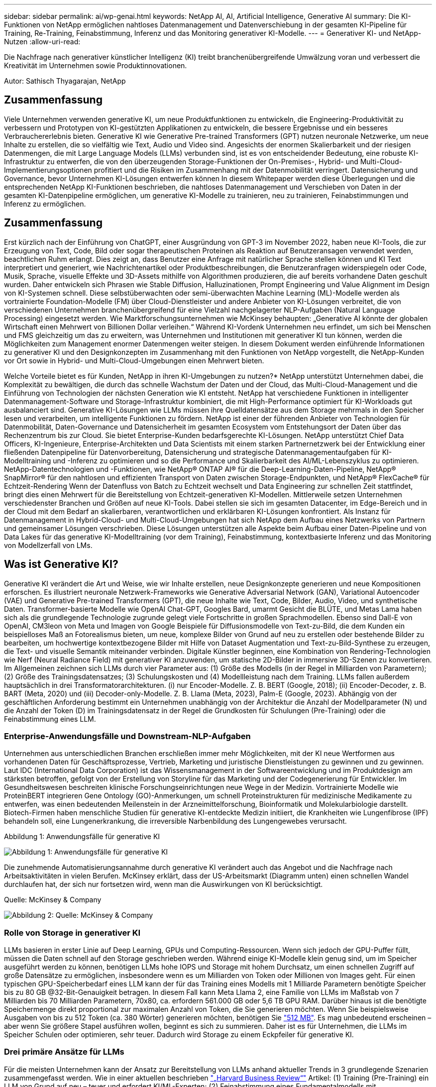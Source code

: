 ---
sidebar: sidebar 
permalink: ai/wp-genai.html 
keywords: NetApp AI, AI, Artificial Intelligence, Generative AI 
summary: Die KI-Funktionen von NetApp ermöglichen nahtloses Datenmanagement und Datenverschiebung in der gesamten KI-Pipeline für Training, Re-Training, Feinabstimmung, Inferenz und das Monitoring generativer KI-Modelle. 
---
= Generativer KI- und NetApp-Nutzen
:allow-uri-read: 


[role="lead"]
Die Nachfrage nach generativer künstlicher Intelligenz (KI) treibt branchenübergreifende Umwälzung voran und verbessert die Kreativität im Unternehmen sowie Produktinnovationen.

Autor: Sathisch Thyagarajan, NetApp



== Zusammenfassung

Viele Unternehmen verwenden generative KI, um neue Produktfunktionen zu entwickeln, die Engineering-Produktivität zu verbessern und Prototypen von KI-gestützten Applikationen zu entwickeln, die bessere Ergebnisse und ein besseres Verbrauchererlebnis bieten. Generative KI wie Generative Pre-trained Transformers (GPT) nutzen neuronale Netzwerke, um neue Inhalte zu erstellen, die so vielfältig wie Text, Audio und Video sind. Angesichts der enormen Skalierbarkeit und der riesigen Datenmengen, die mit Large Language Models (LLMs) verbunden sind, ist es von entscheidender Bedeutung, eine robuste KI-Infrastruktur zu entwerfen, die von den überzeugenden Storage-Funktionen der On-Premises-, Hybrid- und Multi-Cloud-Implementierungsoptionen profitiert und die Risiken im Zusammenhang mit der Datenmobilität verringert. Datensicherung und Governance, bevor Unternehmen KI-Lösungen entwerfen können In diesem Whitepaper werden diese Überlegungen und die entsprechenden NetApp KI-Funktionen beschrieben, die nahtloses Datenmanagement und Verschieben von Daten in der gesamten KI-Datenpipeline ermöglichen, um generative KI-Modelle zu trainieren, neu zu trainieren, Feinabstimmungen und Inferenz zu ermöglichen.



== Zusammenfassung

Erst kürzlich nach der Einführung von ChatGPT, einer Ausgründung von GPT-3 im November 2022, haben neue KI-Tools, die zur Erzeugung von Text, Code, Bild oder sogar therapeutischen Proteinen als Reaktion auf Benutzeransagen verwendet werden, beachtlichen Ruhm erlangt. Dies zeigt an, dass Benutzer eine Anfrage mit natürlicher Sprache stellen können und KI Text interpretiert und generiert, wie Nachrichtenartikel oder Produktbeschreibungen, die Benutzeranfragen widerspiegeln oder Code, Musik, Sprache, visuelle Effekte und 3D-Assets mithilfe von Algorithmen produzieren, die auf bereits vorhandene Daten geschult wurden. Daher entwickeln sich Phrasen wie Stable Diffusion, Halluzinationen, Prompt Engineering und Value Alignment im Design von KI-Systemen schnell. Diese selbstüberwachten oder semi-überwachten Machine Learning (ML)-Modelle werden als vortrainierte Foundation-Modelle (FM) über Cloud-Dienstleister und andere Anbieter von KI-Lösungen verbreitet, die von verschiedenen Unternehmen branchenübergreifend für eine Vielzahl nachgelagerter NLP-Aufgaben (Natural Language Processing) eingesetzt werden. Wie Marktforschungsunternehmen wie McKinsey behaupten: „Generative AI könnte der globalen Wirtschaft einen Mehrwert von Billionen Dollar verleihen.“ Während KI-Vordenk Unternehmen neu erfindet, um sich bei Menschen und FMS gleichzeitig um das zu erweitern, was Unternehmen und Institutionen mit generativer KI tun können, werden die Möglichkeiten zum Management enormer Datenmengen weiter steigen. In diesem Dokument werden einführende Informationen zu generativer KI und den Designkonzepten im Zusammenhang mit den Funktionen von NetApp vorgestellt, die NetApp-Kunden vor Ort sowie in Hybrid- und Multi-Cloud-Umgebungen einen Mehrwert bieten.

Welche Vorteile bietet es für Kunden, NetApp in ihren KI-Umgebungen zu nutzen?* NetApp unterstützt Unternehmen dabei, die Komplexität zu bewältigen, die durch das schnelle Wachstum der Daten und der Cloud, das Multi-Cloud-Management und die Einführung von Technologien der nächsten Generation wie KI entsteht. NetApp hat verschiedene Funktionen in intelligenter Datenmanagement-Software und Storage-Infrastruktur kombiniert, die mit High-Performance optimiert für KI-Workloads gut ausbalanciert sind. Generative KI-Lösungen wie LLMs müssen ihre Quelldatensätze aus dem Storage mehrmals in den Speicher lesen und verarbeiten, um intelligente Funktionen zu fördern. NetApp ist einer der führenden Anbieter von Technologien für Datenmobilität, Daten-Governance und Datensicherheit im gesamten Ecosystem vom Entstehungsort der Daten über das Rechenzentrum bis zur Cloud. Sie bietet Enterprise-Kunden bedarfsgerechte KI-Lösungen. NetApp unterstützt Chief Data Officers, KI-Ingenieure, Enterprise-Architekten und Data Scientists mit einem starken Partnernetzwerk bei der Entwicklung einer fließenden Datenpipeline für Datenvorbereitung, Datensicherung und strategische Datenmanagementaufgaben für KI-Modelltraining und -Inferenz zu optimieren und so die Performance und Skalierbarkeit des AI/ML-Lebenszyklus zu optimieren. NetApp-Datentechnologien und -Funktionen, wie NetApp® ONTAP AI® für die Deep-Learning-Daten-Pipeline, NetApp® SnapMirror® für den nahtlosen und effizienten Transport von Daten zwischen Storage-Endpunkten, und NetApp® FlexCache® für Echtzeit-Rendering Wenn der Datenfluss von Batch zu Echtzeit wechselt und Data Engineering zur schnellen Zeit stattfindet, bringt dies einen Mehrwert für die Bereitstellung von Echtzeit-generativen KI-Modellen. Mittlerweile setzen Unternehmen verschiedenster Branchen und Größen auf neue KI-Tools. Dabei stellen sie sich im gesamten Datacenter, im Edge-Bereich und in der Cloud mit dem Bedarf an skalierbaren, verantwortlichen und erklärbaren KI-Lösungen konfrontiert. Als Instanz für Datenmanagement in Hybrid-Cloud- und Multi-Cloud-Umgebungen hat sich NetApp dem Aufbau eines Netzwerks von Partnern und gemeinsamer Lösungen verschrieben. Diese Lösungen unterstützen alle Aspekte beim Aufbau einer Daten-Pipeline und von Data Lakes für das generative KI-Modelltraining (vor dem Training), Feinabstimmung, kontextbasierte Inferenz und das Monitoring von Modellzerfall von LMs.



== Was ist Generative KI?

Generative KI verändert die Art und Weise, wie wir Inhalte erstellen, neue Designkonzepte generieren und neue Kompositionen erforschen. Es illustriert neuronale Netzwerk-Frameworks wie Generative Adversarial Network (GAN), Variational Autoencoder (VAE) und Generative Pre-trained Transformers (GPT), die neue Inhalte wie Text, Code, Bilder, Audio, Video, und synthetische Daten. Transformer-basierte Modelle wie OpenAI Chat-GPT, Googles Bard, umarmt Gesicht die BLÜTE, und Metas Lama haben sich als die grundlegende Technologie zugrunde gelegt viele Fortschritte in großen Sprachmodellen. Ebenso sind Dall-E von OpenAI, CM3leon von Meta und Imagen von Google Beispiele für Diffusionsmodelle von Text-zu-Bild, die dem Kunden ein beispielloses Maß an Fotorealismus bieten, um neue, komplexe Bilder von Grund auf neu zu erstellen oder bestehende Bilder zu bearbeiten, um hochwertige kontextbezogene Bilder mit Hilfe von Dataset Augmentation und Text-zu-Bild-Synthese zu erzeugen, die Text- und visuelle Semantik miteinander verbinden. Digitale Künstler beginnen, eine Kombination von Rendering-Technologien wie Nerf (Neural Radiance Field) mit generativer KI anzuwenden, um statische 2D-Bilder in immersive 3D-Szenen zu konvertieren. Im Allgemeinen zeichnen sich LLMs durch vier Parameter aus: (1) Größe des Modells (in der Regel in Milliarden von Parametern); (2) Größe des Trainingsdatensatzes; (3) Schulungskosten und (4) Modellleistung nach dem Training. LLMs fallen außerdem hauptsächlich in drei Transformatorarchitekturen. (i) nur Encoder-Modelle. Z. B. BERT (Google, 2018); (ii) Encoder-Decoder, z. B. BART (Meta, 2020) und (iii) Decoder-only-Modelle. Z. B. Llama (Meta, 2023), Palm-E (Google, 2023). Abhängig von der geschäftlichen Anforderung bestimmt ein Unternehmen unabhängig von der Architektur die Anzahl der Modellparameter (N) und die Anzahl der Token (D) im Trainingsdatensatz in der Regel die Grundkosten für Schulungen (Pre-Training) oder die Feinabstimmung eines LLM.



=== Enterprise-Anwendungsfälle und Downstream-NLP-Aufgaben

Unternehmen aus unterschiedlichen Branchen erschließen immer mehr Möglichkeiten, mit der KI neue Wertformen aus vorhandenen Daten für Geschäftsprozesse, Vertrieb, Marketing und juristische Dienstleistungen zu gewinnen und zu gewinnen. Laut IDC (International Data Corporation) ist das Wissensmanagement in der Softwareentwicklung und im Produktdesign am stärksten betroffen, gefolgt von der Erstellung von Storyline für das Marketing und der Codegenerierung für Entwickler. Im Gesundheitswesen beschreiten klinische Forschungseinrichtungen neue Wege in der Medizin. Vortrainierte Modelle wie ProteinBERT integrieren Gene Ontology (GO)-Anmerkungen, um schnell Proteinstrukturen für medizinische Medikamente zu entwerfen, was einen bedeutenden Meilenstein in der Arzneimittelforschung, Bioinformatik und Molekularbiologie darstellt. Biotech-Firmen haben menschliche Studien für generative KI-entdeckte Medizin initiiert, die Krankheiten wie Lungenfibrose (IPF) behandeln soll, eine Lungenerkrankung, die irreversible Narbenbildung des Lungengewebes verursacht.

Abbildung 1: Anwendungsfälle für generative KI

image::gen-ai-image1.png[Abbildung 1: Anwendungsfälle für generative KI]

Die zunehmende Automatisierungsannahme durch generative KI verändert auch das Angebot und die Nachfrage nach Arbeitsaktivitäten in vielen Berufen. McKinsey erklärt, dass der US-Arbeitsmarkt (Diagramm unten) einen schnellen Wandel durchlaufen hat, der sich nur fortsetzen wird, wenn man die Auswirkungen von KI berücksichtigt.

Quelle: McKinsey & Company

image::gen-ai-image3.png[Abbildung 2: Quelle: McKinsey & Company]



=== Rolle von Storage in generativer KI

LLMs basieren in erster Linie auf Deep Learning, GPUs und Computing-Ressourcen. Wenn sich jedoch der GPU-Puffer füllt, müssen die Daten schnell auf den Storage geschrieben werden. Während einige KI-Modelle klein genug sind, um im Speicher ausgeführt werden zu können, benötigen LLMs hohe IOPS und Storage mit hohem Durchsatz, um einen schnellen Zugriff auf große Datensätze zu ermöglichen, insbesondere wenn es um Milliarden von Token oder Millionen von Images geht. Für einen typischen GPU-Speicherbedarf eines LLM kann der für das Training eines Modells mit 1 Milliarde Parametern benötigte Speicher bis zu 80 GB @32-Bit-Genauigkeit betragen. In diesem Fall kann Meta Llama 2, eine Familie von LLMs im Maßstab von 7 Milliarden bis 70 Milliarden Parametern, 70x80, ca. erfordern 561.000 GB oder 5,6 TB GPU RAM. Darüber hinaus ist die benötigte Speichermenge direkt proportional zur maximalen Anzahl von Token, die Sie generieren möchten. Wenn Sie beispielsweise Ausgaben von bis zu 512 Token (ca. 380 Wörter) generieren möchten, benötigen Sie link:https://github.com/ray-project/llm-numbers#1-mb-gpu-memory-required-for-1-token-of-output-with-a-13b-parameter-model["512 MB"]. Es mag unbedeutend erscheinen – aber wenn Sie größere Stapel ausführen wollen, beginnt es sich zu summieren. Daher ist es für Unternehmen, die LLMs im Speicher Schulen oder optimieren, sehr teuer. Dadurch wird Storage zu einem Eckpfeiler für generative KI.



=== Drei primäre Ansätze für LLMs

Für die meisten Unternehmen kann der Ansatz zur Bereitstellung von LLMs anhand aktueller Trends in 3 grundlegende Szenarien zusammengefasst werden. Wie in einer aktuellen beschrieben link:https://hbr.org/2023/07/how-to-train-generative-ai-using-your-companys-data["„Harvard Business Review“"] Artikel: (1) Training (Pre-Training) ein LLM von Grund auf neu – teuer und erfordert KI/ML-Experten; (2) Feinabstimmung eines Fundamentalmodells mit Unternehmensdaten – komplex, aber machbar; (3) mithilfe von Retrieval-Augmented Generation (RAG) können Sie Dokumentdatenspeicher, APIs und Vektordatenbanken abfragen, die Unternehmensdaten enthalten. Jeder dieser Faktoren hat Kompromisse zwischen Aufwand, Iterationsgeschwindigkeit, Kosteneffizienz und Modellgenauigkeit bei ihren Implementierungen, die zur Lösung verschiedener Problemtypen eingesetzt werden (Diagramm unten).

Abbildung 3: Problemtypen

image::gen-ai-image4.png[Abbildung 3: Problemtypen]



=== Basismodelle

Ein Basismodell (FM), auch als Basismodell bekannt, ist ein großes KI-Modell (LLM), das auf riesigen Mengen unmarkierter Daten trainiert wird, wobei Self-SuperVision im Maßstab verwendet wird und allgemein für eine Vielzahl nachgeschalteter NLP-Aufgaben angepasst ist. Da die Trainingsdaten nicht von Menschen gekennzeichnet sind, entsteht das Modell statt explizit kodiert zu werden. Das bedeutet, dass das Modell Geschichten oder eine eigene Erzählung generieren kann, ohne dafür explizit programmiert zu werden. Daher ist eine wichtige Eigenschaft von FM die Homogenisierung, was bedeutet, dass die gleiche Methode in vielen Bereichen verwendet wird. Mit Personalisierungs- und Feintuning-Techniken sind FMS, die in Produkte integriert werden, die heute erscheinen, nicht nur gut geeignet, Text, Text-zu-Bilder und Text-zu-Code zu generieren, sondern auch zur Erklärung domänenspezifischer Aufgaben oder zur Fehlerbehebung von Code. Zum Beispiel können FMS wie OpenAI Codex oder Meta Code Llama Code in mehreren Programmiersprachen generieren, basierend auf natürlichen Beschreibungen einer Programmieraufgabe. Diese Modelle verfügen über Kenntnisse in über ein Dutzend Programmiersprachen, darunter Python, C#, JavaScript, Perl, Ruby, und SQL Server. Sie verstehen die Absicht des Benutzers und generieren spezifischen Code, der die gewünschte Aufgabe erfüllt, die für die Softwareentwicklung, Codeoptimierung und Automatisierung von Programmieraufgaben nützlich ist.



=== Feinabstimmung, Domain-Spezifität und Umschulung

Eine der gängigen Vorgehensweisen bei der LLM-Bereitstellung nach Datenvorbereitung und Datenvorverarbeitung ist die Auswahl eines vortrainierten Modells, das für einen großen und vielfältigen Datensatz trainiert wurde. Im Rahmen der Feinabstimmung kann dies ein Open-Source-Modell für große Sprachen sein, wie z. B. link:https://ai.meta.com/llama/["Meta's Llama 2"] Trainiert auf 70 Milliarden Parameter und 2 Billionen Token. Sobald das vortrainierte Modell ausgewählt wurde, wird es im nächsten Schritt auf die domänenspezifischen Daten abgestimmt. Dazu müssen die Parameter des Modells angepasst und an den neuen Daten trainiert werden, um sich an eine bestimmte Domäne und Aufgabe anzupassen. Zum Beispiel BloombergGPT, ein proprietärer LLM, der für eine Vielzahl von Finanzdaten im Dienste der Finanzbranche geschult wurde. Domänenspezifische Modelle, die für eine bestimmte Aufgabe entwickelt und geschult wurden, haben in der Regel eine höhere Genauigkeit und Leistung innerhalb ihres Umfangs, jedoch eine geringe Übertragbarkeit über andere Aufgaben oder Domänen hinweg. Wenn sich das Geschäftsumfeld und die Daten über einen Zeitraum ändern, könnte die Vorhersagegenauigkeit des FM im Vergleich zur Leistung während der Tests sinken. Dies ist der Fall, wenn Umschulungen oder Feinabstimmung des Modells entscheidend wird. Das Modellumtraining in herkömmlichen KI/ML bezieht sich auf die Aktualisierung eines implementierten ML-Modells mit neuen Daten. Diese werden im Allgemeinen durchgeführt, um zwei Arten von Abweichungen zu beseitigen, die auftreten. (1) Konzeptabweichung – Wenn sich die Verbindung zwischen den Eingangsvariablen und den Zielvariablen im Laufe der Zeit ändert, da die Beschreibung dessen, was wir Änderungen vorhersagen wollen, das Modell ungenaue Vorhersagen erzeugen kann. (2) Datendrift – tritt auf, wenn sich die Eigenschaften der Eingabedaten ändern, z. B. Änderungen an Kundengewohnheiten oder -Verhalten im Laufe der Zeit und daher das Modell nicht in der Lage ist, auf solche Änderungen zu reagieren. In ähnlicher Weise gilt die Umschulung für FMS/LLMs, jedoch kann sie sehr viel teurer sein (in Millionen Dollar), daher nicht etwas, was die meisten Unternehmen in Betracht ziehen. Es wird derzeit aktiv erforscht und entwickelt sich immer noch im Bereich von LLMOps. Wenn also ein Modellabfall in fein abgestimmten FMS auftritt, können Unternehmen sich statt einer Umschulung erneut für eine Feinabstimmung entscheiden (wesentlich günstiger) mit einem neueren Datensatz. Nachfolgend sehen Sie ein Beispiel einer Preistabelle für Modelle von Azure-OpenAI Services. Kunden können für jede Aufgabenkategorie Modelle mit bestimmten Datensätzen feinabstimmen und evaluieren.

Quelle: Microsoft Azure

image::gen-ai-image5.png[Quelle: Microsoft Azure]



=== Schnelles Engineering und Inferenzierung

Prompt Engineering bezieht sich auf die effektiven Methoden zur Kommunikation mit LLMs zur Durchführung der gewünschten Aufgaben ohne Aktualisierung der Modellgewichte. So wichtig das KI-Modelltraining und die Feinabstimmung für NLP-Applikationen sind, so wichtig ist auch die Inferenz, wenn die trainierten Modelle auf Benutzeranfragen reagieren. Die Systemanforderungen für die Inferenz richten sich im Allgemeinen viel mehr auf die Lese-Performance des KI-Storage-Systems, das Daten von LLMs an die GPUs einspeist, da die IT Milliarden von gespeicherten Modellparametern zur optimalen Antwort verwenden muss.



=== LLMOps, Modellüberwachung und Vectorstores

Wie herkömmliche MLOps (Machine Learning) erfordern auch Large Language Model Operations (LLMOps) die Zusammenarbeit von Datenwissenschaftlern und DevOps-Ingenieuren mit Tools und Best Practices für das Management von LLMs in Produktionsumgebungen. Der Workflow und der Tech Stack für LLMs können jedoch auf verschiedene Weise variieren. LLM-Pipelines, die mithilfe von Frameworks wie LangChain string erstellt wurden, kombinieren mehrere LLM-API-Aufrufe zu externen Embedding-Endpunkten wie Vektorstores oder Vektordatenbanken. Die Verwendung eines einbettenden Endpunkts und eines Vektorspeichers für nachgeschaltete Konnektoren (wie bei einer Vektordatenbank) stellt eine bedeutende Entwicklung in der Datenspeicherung und beim Zugriff auf Daten dar. Im Gegensatz zu herkömmlichen ML-Modellen, die von Grund auf neu entwickelt werden, setzen LLMs häufig auf Transfer-Learning, da diese Modelle mit FMS beginnen, die mit neuen Daten optimiert werden, um die Leistung in einer spezifischeren Domäne zu verbessern. Daher ist es entscheidend, dass LLMOps die Funktionen des Risikomanagements und der Überwachung des Abfalls von Modellen bereitstellt.



=== Risiken und Ethik im Zeitalter der generativen KI

„ChatGPT – Es ist glatt, aber immer noch spioniert Unsinn.“– mit Tech Review. Garbage in-Garbage Out war schon immer die Herausforderung beim Computing. Der einzige Unterschied bei generativer KI besteht darin, dass sie den Müll äußerst glaubwürdig macht und zu ungenauen Ergebnissen führt. LLMs sind dazu geneigt, Fakten zu erfinden, die zu der Erzählung passen, die sie aufbauen. Daher müssen Unternehmen, die generative KI als großartige Chance ansehen, ihre Kosten mit KI-Äquivalenten zu senken, Deep Fälschungen effizient erkennen, Vorurteile reduzieren und Risiken reduzieren, um die Systeme ehrlich und ethisch korrekt zu halten. Eine frei fließende Datenpipeline mit einer robusten KI-Infrastruktur, die Datenmobilität, Datenqualität, Data Governance und Datensicherung über End-to-End-Verschlüsselung und KI-Guardrails unterstützt, ist bei der Entwicklung verantwortungsvoller und erklärbarer generativer KI-Modelle eminent.



== Kundenszenario und NetApp

Abbildung 3: Arbeitsablauf Für Maschinelles Lernen/Große Sprachmodelle

image::gen-ai-image6.png[Abbildung 3: Arbeitsablauf Für Maschinelles Lernen/Große Sprachmodelle]

*Sind wir Training oder Feinabstimmung?* die Frage, ob (a) ein LLM-Modell von Grund auf neu trainieren, ein vortrainiertes FM feinabstimmen oder mit RAG Daten aus Dokumenten-Repositories außerhalb eines Fundamentmodells abrufen und Eingabeaufforderungen erweitern soll, und (b) entweder durch die Nutzung von Open-Source-LLMs (z. B. Llama 2) oder proprietärer FMS (z. B. ChatGPT, Bard, AWS Bedrock) ist eine strategische Entscheidung für Unternehmen. Bei jedem Ansatz gibt es einen Kompromiss zwischen Kosteneffizienz, Datengravität, Betrieb, Modellgenauigkeit und Management von LLMs.

NetApp als Unternehmen nutzt KI intern in seiner Arbeitskultur und in seinem Ansatz für Produkt-Design und Engineering. Der autonome Ransomware-Schutz von NetApp zum Beispiel basiert auf KI und Machine Learning. Es ermöglicht eine frühzeitige Erkennung von Anomalien im Filesystem, um Bedrohungen zu erkennen, bevor sie den Betrieb beeinträchtigen. Zum anderen setzt NetApp prädiktive KI für seine Geschäftsabläufe ein, wie z. B. Vertriebs- und Inventarprognosen sowie Chatbots, um Kunden bei Support-Services für Callcenter-Produkte, technischen Daten, Garantieleistungen und Servicehandbüchern zu unterstützen. Drittens bietet NetApp mit Produkten und Lösungen für die KI-Datenpipeline und den ML/LLM-Workflow Mehrwert für Kunden, die prädiktive KI-Lösungen wie Bedarfsprognosen, medizinische Bildgebung, Stimmungsanalysen erstellen. und generative KI-Lösungen wie Gans für die Erkennung von Industriebildern in der Fertigungsindustrie und Anti-Geldwäsche und Betrugserkennung in Banken und Finanzdienstleistungen mit NetApp-Produkten und Funktionen wie NetApp® ONTAP AI®, NetApp® SnapMirror® und NetApp® FlexCache®.



== NetApp Funktionen

Daten in generativen KI-Applikationen wie Chatbot, Code-Generierung, Bildgenerierung oder Genommodellausdruck können über das Edge-Ecosystem, das Private-Data-Center und das Hybrid-Multi-Cloud-Ecosystem verschoben und gemanagt werden. So kann ein Echtzeit-KI-bot, der einem Passagier hilft, sein Flugticket von einer Endbenutzer-App, die über APIs von vortrainierten Modellen wie ChatGPT zugänglich ist, auf die Business-Klasse aufzurüsten, diese Aufgabe nicht alleine erfüllen, da die Passagierinformationen nicht öffentlich im Internet verfügbar sind. Die API erfordert Zugriff auf die persönlichen Informationen und Ticketinformationen des Passagiers von der Fluggesellschaft, die in einem Hybrid- oder Multi-Cloud-Ökosystem existieren kann. Ein ähnliches Szenario könnte für Wissenschaftler gelten, die ein Arzneimittelmolekül und Patientendaten über eine Endbenutzeranwendung gemeinsam nutzen, die LLMs zur Durchführung klinischer Studien über die Arzneimittelforschung hinweg verwendet, an denen ein oder mehrere biomedizinische Forschungseinrichtungen beteiligt sind. Vertrauliche Daten, die an FMS oder LLMs weitergeleitet werden, können personenbezogene Daten, Finanzinformationen, Gesundheitsinformationen, biometrische Daten, Standortdaten, Kommunikationsdaten, Online-Verhalten und rechtliche Informationen. Bei Echtzeit-Rendering, prompter Ausführung und Edge-Inferenz werden Daten über Open-Source- oder proprietäre LLM-Modelle in ein Datacenter vor Ort oder auf Public-Cloud-Plattformen verschoben. In allen diesen Szenarien sind Datenmobilität und Datensicherung für den KI-Betrieb bei LLMs von entscheidender Bedeutung, die auf großen Trainingsdatensätzen und der Verschiebung dieser Daten basieren.

Abbildung 4: Generative AI – LLM-Daten-Pipeline

image::gen-ai-image7.png[Abbildung 4: Generative KI-LLM-Datenpipeline]

Das NetApp Portfolio an Storage-Infrastruktur-, Daten- und Cloud-Services basiert auf intelligenter Datenmanagement-Software.

*Datenaufbereitung*: Die erste Säule des LLM Tech Stacks ist weitgehend unberührt vom älteren traditionellen ML Stack. Die Datenaufbereitung in der KI-Pipeline ist erforderlich, um die Daten vor dem Training oder Feinabstimmung zu normalisieren und zu bereinigen. Dieser Schritt umfasst Konnektoren zur Aufnahme von Daten, ganz gleich, wo sie sich in einer Amazon S3 Tier oder in On-Premises-Storage-Systemen wie einem File-Store oder einem Objektspeicher wie NetApp StorageGRID befinden.

*NetApp ONTAP* ist die Basistechnologie, die die geschäftskritischen Storage-Lösungen von NetApp im Datacenter und in der Cloud unterstützt. ONTAP enthält verschiedene Datenmanagement- und -Sicherungsfunktionen und -Funktionen. Dazu zählen automatischer Ransomware-Schutz vor Cyberangriffen, integrierte Funktionen für die Datenübertragung und Storage-Effizienzfunktionen für eine Reihe von Architekturen – von On-Premises über Hybrid und Multi-Clouds in NAS, SAN bis hin zu Objekten und Software Defined Storage (SDS) bei LLM-Implementierungen.

*NetApp® ONTAP AI®* für das Deep-Learning-Modelltraining. NetApp® ONTAP® unterstützt NVIDIA GPU Direct Storage™ durch den Einsatz von NFS über RDMA für NetApp-Kunden mit ONTAP Storage-Cluster und NVIDIA DGX Compute Nodes . Es bietet eine kosteneffiziente Performance, mit der Datensätze aus dem Speicher mehrmals gelesen und verarbeitet werden können, um intelligente Funktionen zu fördern und den Zugriff auf LLMs zu Schulen, zu optimieren und zu skalieren.

*NetApp® FlexCache®* ist eine Remote-Caching-Funktion, die die Dateiverteilung vereinfacht und nur die aktiv gelesenen Daten zwischenspeichert. Dies kann für LLM-Schulungen, Umschulungen und Feinabstimmung nützlich sein und Kunden mit geschäftlichen Anforderungen wie Echtzeit-Rendering und LLM-Inferenz einen Mehrwert bieten.

*NetApp® SnapMirror* ist eine ONTAP Funktion, die Volume Snapshots zwischen zwei beliebigen ONTAP Systemen repliziert. Über diese Funktion können Sie Daten am Edge optimal in Ihr On-Premises-Datacenter oder in die Cloud übertragen. Mit SnapMirror können Daten sicher und effizient zwischen On-Premises- und Hyperscaler-Clouds verschoben werden, wenn Kunden generative KI in Clouds mit RAG-haltigen Unternehmensdaten entwickeln möchten. Es überträgt nur Änderungen effizient, spart Bandbreite und beschleunigt die Replikation, wodurch wichtige Funktionen für die Datenmobilität während des Trainings, der Umschulung und der Feinabstimmung von FMS oder LLMs zur Verfügung stehen.

*NetApp® SnapLock* bietet unveränderliche Festplattenfähigkeit auf ONTAP-basierten Storage-Systemen für Datensatz-Versionierung. Die Microcore-Architektur wurde zum Schutz von Kundendaten mit der FPolicy™ Zero Trust Engine entwickelt. NetApp stellt sicher, dass Kundendaten verfügbar sind, indem es Denial-of-Service (DoS)-Attacken widersetzt, wenn ein Angreifer auf besonders ressourcenintensive Weise mit einem LLM interagiert.

*NetApp® Cloud Data Sense* hilft bei der Identifizierung, Zuordnung und Klassifizierung von personenbezogenen Daten in Unternehmensdatensätzen, der Erleerung von Richtlinien, der Erfüllung von Datenschutzanforderungen vor Ort oder in der Cloud, der Verbesserung der Sicherheit und der Einhaltung von Vorschriften.

*NetApp® BlueXP™*-Klassifizierung auf Basis von Cloud Data Sense. Kunden können Daten über den gesamten Datenbestand hinweg automatisch scannen, analysieren, kategorisieren und darauf reagieren, Sicherheitsrisiken erkennen, den Storage optimieren und die Cloud-Implementierung beschleunigen. Die Plattform kombiniert Storage- und Datenservices über die einheitliche Managementplattform. Kunden können GPU-Instanzen für Rechenvorgänge und Hybrid-Multi-Cloud-Umgebungen für Cold-Storage Tiering sowie für Archive und Backups verwenden.

*NetApp Datei-Objekt-Dualität*. NetApp ONTAP ermöglicht dualen Protokollzugriff für NFS und S3. Mit dieser Lösung können Kunden über S3 Buckets von NetApp Cloud Volumes ONTAP auf NFS-Daten von Amazon AWS SageMaker Notebooks zugreifen. Dies bietet Unternehmen, die einfachen Zugriff auf heterogene Datenquellen benötigen und Daten von NFS und S3 teilen können.  Zum Beispiel Feinabstimmung FMS wie Meta Llama 2 Text-Generation-Modelle auf SageMaker mit Zugriff auf Datei-Objekt-Buckets.

*Der NetApp® Cloud Sync* Service bietet eine einfache und sichere Möglichkeit, Daten auf jedes beliebige Ziel zu migrieren, in der Cloud oder lokal. Cloud Sync überträgt und synchronisiert Daten nahtlos zwischen On-Premises- oder Cloud-Storage, NAS und Objektspeichern.

*NetApp XCP* ist eine Client-Software, die schnelle und zuverlässige Datenmigrationen zwischen NetApp und NetApp ermöglicht. XCP bietet darüber hinaus die Möglichkeit, große Datenmengen effizient von Hadoop HDFS-Filesystemen in ONTAP NFS, S3 oder StorageGRID zu verschieben, und XCP-Dateianalysen bieten Einblicke in das Filesystem.

*NetApp® DataOps Toolkit* ist eine Python-Bibliothek, mit der Data Scientists, DevOps und Data Engineers verschiedene Datenmanagement-Aufgaben leicht ausführen können, z. B. Bereitstellung und Klonen nahezu ohne Verzögerung oder Erstellung von Snapshots von Daten-Volumes oder JupyterLab Workspace, die durch hochperformanten, horizontal skalierbaren NetApp-Storage unterstützt werden.

*Produktsicherheit von NetApp*. LLMs können in ihren Antworten versehentlich vertrauliche Daten offenlegen. Dies ist ein Problem für CISOs, die die Schwachstellen untersuchen, die mit KI-Anwendungen bei der Nutzung von LLMs verbunden sind. Wie OWASP (Open Worldwide Application Security Project) erläutert, können Sicherheitsprobleme wie Datenvergiftung, Datenlecks, Denial-of-Service und sofortige Injektionen innerhalb von LLMs Unternehmen davon abbringen, dass sie nicht autorisierten Zugriffen ausgesetzt sind. Zu den Storage-Anforderungen sollten Integritätsprüfungen und unveränderliche Snapshots für strukturierte, semi-strukturierte und unstrukturierte Daten gehören. NetApp Snapshots und SnapLock werden für die Datensatzversionierung verwendet. Sie bietet strenge rollenbasierte Zugriffssteuerung (RBAC) sowie sichere Protokolle und die branchenübliche Verschlüsselung für den Schutz von Daten im Ruhezustand und während der Übertragung. Cloud Insights und Cloud Data Sense bieten Ihnen gemeinsam Funktionen, mit denen Sie die Quelle der Bedrohung forensisch identifizieren und die wiederherzustellenden Daten priorisieren können.



=== *ONTAP AI mit DGX BasePOD*

Die NetApp ONTAP AI Referenzarchitektur mit NVIDIA DGX BasePOD ist eine skalierbare Architektur für ML- und KI-Workloads (Machine Learning). Für die kritische Trainingsphase von LLMs werden die Daten in regelmäßigen Abständen aus dem Datenspeicher in das Training-Cluster kopiert. Die Server, die in dieser Phase zum Einsatz kommen, verwenden GPUs, um Berechnungen parallel durchzuführen, wodurch eine enorme Datennachfrage entsteht. Um eine hohe GPU-Auslastung zu gewährleisten, ist es von entscheidender Bedeutung, die Bruttokapazitätsanforderungen zu erfüllen.



=== *ONTAP AI mit NVIDIA AI Enterprise*

NVIDIA AI Enterprise ist eine End-to-End-Suite mit Cloud-nativer KI- und Datenanalyse-Software, die von NVIDIA für die Ausführung auf VMware vSphere mit NVIDIA-zertifizierten Systemen optimiert, zertifiziert und unterstützt wird. Diese Software vereinfacht die einfache und schnelle Implementierung, das einfache Management und die Skalierung von KI-Workloads in modernen Hybrid-Cloud-Umgebungen. NVIDIA AI Enterprise mit NetApp und VMware bietet KI-Workload und Datenmanagement der Enterprise-Klasse in einem einfachen, vertrauten Paket.



=== *1P Cloud-Plattformen*

Vollständig gemanagte Cloud-Storage-Angebote sind nativ auf Microsoft Azure als Azure NetApp Files (ANF), auf AWS als Amazon FSX for NetApp ONTAP (FSxN) und auf Google als Google Cloud NetApp Volumes (GNCV) verfügbar. 1P ist ein gemanagtes, hochperformantes Dateisystem, mit dem Kunden hochverfügbare KI-Workloads mit verbesserter Datensicherheit in den Public Clouds ausführen können und LLMs/FMS mit Cloud-nativen ML-Plattformen wie AWS SageMaker, Azure-OpenAI Services und Vertex AI von Google optimieren können.



== NetApp Partnerlösungssuite

Neben den Kernprodukten, -Technologien und -Funktionen arbeitet NetApp auch eng mit einem stabilen Netzwerk von KI-Partnern zusammen, um den Kunden einen Mehrwert zu bieten.

*NVIDIA Guardrails* in KI-Systemen dienen als Schutzmaßnahmen für den ethischen und verantwortungsvollen Einsatz von KI-Technologien. KI-Entwickler können das Verhalten von LLM-gestützten Anwendungen zu bestimmten Themen definieren und verhindern, dass sie sich an Diskussionen zu unerwünschten Themen beteiligen. Guardrails, ein Open-Source-Toolkit, bietet die Möglichkeit, einen LLM nahtlos und sicher mit anderen Diensten zu verbinden, um vertrauenswürdige, sichere und sichere LLM-Konversationssysteme aufzubauen.

*Domino Data Lab* bietet vielseitige Tools der Enterprise-Klasse für die Erstellung und Produktion Generative AI – schnell, sicher und wirtschaftlich, unabhängig davon, wo Sie sich in Ihrer KI-Reise befinden. Mit der Enterprise MLOps Platform von Domino können Data Scientists bevorzugte Tools und all ihre Daten verwenden, Modelle einfach überall trainieren und implementieren sowie Risiken und Kosten effizient managen – und das alles über ein einziges Kontrollzentrum.

*Modzy für Edge AI*. NetApp® und Modzy haben sich zusammengeschlossen, um KI in großem Umfang für jede Art von Daten bereitzustellen, einschließlich Bilder, Audio, Text und Tabellen. Modzy ist eine MLOps-Plattform für die Implementierung, Integration und Ausführung von KI-Modellen und bietet Data Scientists die Möglichkeit zur Modellüberwachung, Drifterkennung und Erklärbarkeit mit einer integrierten Lösung für nahtlose LLM-Inferenz.

*Run:AI* und NetApp haben gemeinsam die einzigartigen Funktionen der NetApp ONTAP AI-Lösung mit der Run:AI-Cluster-Managementplattform zur Vereinfachung der Orchestrierung von KI-Workloads demonstriert. Die Lösung trennt GPU-Ressourcen automatisch und fügt sie hinzu. So können Sie mit integrierten Integrations-Frameworks für Spark, Ray, Dask und Rapids Ihre Datenverarbeitungspipelines auf Hunderte von Maschinen skalieren.



== Schlussfolgerung

Generative KI kann nur dann effektive Ergebnisse erzielen, wenn das Modell auf viele Qualitätsdaten trainiert wird. Auch wenn LLMs bemerkenswerte Meilensteine erreicht haben, ist es von entscheidender Bedeutung, die mit der Datenmobilität und Datenqualität verbundenen Einschränkungen, Designherausforderungen und Risiken zu erkennen. LLMs basieren auf großen, heterogenen Trainingsdatensätzen aus heterogenen Datenquellen. Ungenaue Ergebnisse oder voreingenommene Ergebnisse, die durch die Modelle generiert werden, können sowohl Unternehmen als auch Verbraucher in Gefahr bringen. Diese Risiken können den Einschränkungen für LLMs entsprechen, die möglicherweise aus den Herausforderungen des Datenmanagements im Zusammenhang mit Datenqualität, Datensicherheit und Datenmobilität entstehen. NetApp hilft Unternehmen, die Komplexität durch schnelles Datenwachstum, Datenmobilität, Multi-Cloud-Management und die Einführung von KI zu bewältigen. Eine skalierbare KI-Infrastruktur und ein effizientes Datenmanagement sind entscheidend für den Erfolg von KI-Applikationen wie generativer KI. Daher müssen Kunden alle Implementierungsszenarien abdecken, ohne dabei die Möglichkeit zu beeinträchtigen, im Zuge der Expansion weitere Möglichkeiten zu erhalten, und gleichzeitig die Kosteneffizienz, die Daten-Governance und die Kontrolle über ethische KI-Praktiken beibehalten. NetApp arbeitet kontinuierlich daran, Kunden bei der Vereinfachung und Beschleunigung ihrer KI-Implementierungen zu unterstützen.
